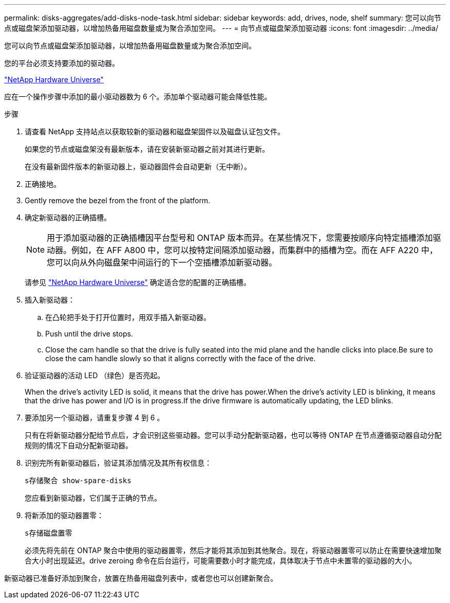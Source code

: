 ---
permalink: disks-aggregates/add-disks-node-task.html 
sidebar: sidebar 
keywords: add, drives, node, shelf 
summary: 您可以向节点或磁盘架添加驱动器，以增加热备用磁盘数量或为聚合添加空间。 
---
= 向节点或磁盘架添加驱动器
:icons: font
:imagesdir: ../media/


[role="lead"]
您可以向节点或磁盘架添加驱动器，以增加热备用磁盘数量或为聚合添加空间。

您的平台必须支持要添加的驱动器。

https://hwu.netapp.com/["NetApp Hardware Universe"]

应在一个操作步骤中添加的最小驱动器数为 6 个。添加单个驱动器可能会降低性能。

.步骤
. 请查看 NetApp 支持站点以获取较新的驱动器和磁盘架固件以及磁盘认证包文件。
+
如果您的节点或磁盘架没有最新版本，请在安装新驱动器之前对其进行更新。

+
在没有最新固件版本的新驱动器上，驱动器固件会自动更新（无中断）。

. 正确接地。
. Gently remove the bezel from the front of the platform.
. 确定新驱动器的正确插槽。
+
[NOTE]
====
用于添加驱动器的正确插槽因平台型号和 ONTAP 版本而异。在某些情况下，您需要按顺序向特定插槽添加驱动器。例如，在 AFF A800 中，您可以按特定间隔添加驱动器，而集群中的插槽为空。而在 AFF A220 中，您可以向从外向磁盘架中间运行的下一个空插槽添加新驱动器。

====
+
请参见 https://hwu.netapp.com/["NetApp Hardware Universe"] 确定适合您的配置的正确插槽。

. 插入新驱动器：
+
.. 在凸轮把手处于打开位置时，用双手插入新驱动器。
.. Push until the drive stops.
.. Close the cam handle so that the drive is fully seated into the mid plane and the handle clicks into place.Be sure to close the cam handle slowly so that it aligns correctly with the face of the drive.


. 验证驱动器的活动 LED （绿色）是否亮起。
+
When the drive's activity LED is solid, it means that the drive has power.When the drive's activity LED is blinking, it means that the drive has power and I/O is in progress.If the drive firmware is automatically updating, the LED blinks.

. 要添加另一个驱动器，请重复步骤 4 到 6 。
+
只有在将新驱动器分配给节点后，才会识别这些驱动器。您可以手动分配新驱动器，也可以等待 ONTAP 在节点遵循驱动器自动分配规则的情况下自动分配新驱动器。

. 识别完所有新驱动器后，验证其添加情况及其所有权信息：
+
`s存储聚合 show-spare-disks`

+
您应看到新驱动器，它们属于正确的节点。

. 将新添加的驱动器置零：
+
`s存储磁盘置零`

+
必须先将先前在 ONTAP 聚合中使用的驱动器置零，然后才能将其添加到其他聚合。现在，将驱动器置零可以防止在需要快速增加聚合大小时出现延迟。drive zeroing 命令在后台运行，可能需要数小时才能完成，具体取决于节点中未置零的驱动器的大小。



新驱动器已准备好添加到聚合，放置在热备用磁盘列表中，或者您也可以创建新聚合。
